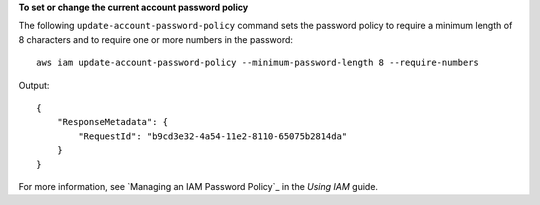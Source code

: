 **To set or change the current account password policy**

The following ``update-account-password-policy`` command sets the password policy to require a minimum length of 8 characters and to require one or more numbers in the password::

    aws iam update-account-password-policy --minimum-password-length 8 --require-numbers

Output::

  {
      "ResponseMetadata": {
          "RequestId": "b9cd3e32-4a54-11e2-8110-65075b2814da"
      }
  }    
    
For more information, see `Managing an IAM Password Policy`_ in the *Using IAM* guide.

